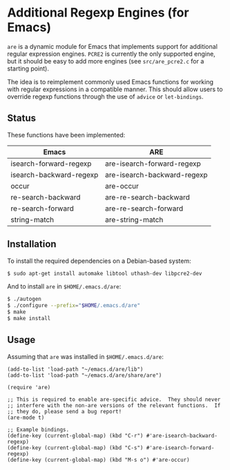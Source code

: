 * Additional Regexp Engines (for Emacs)

~are~ is a dynamic module for Emacs that implements support for
additional regular expression engines.  ~PCRE2~ is currently the only
supported engine, but it should be easy to add more engines (see
~src/are_pcre2.c~ for a starting point).

The idea is to reimplement commonly used Emacs functions for working
with regular expressions in a compatible manner.  This should allow
users to override regexp functions through the use of ~advice~ or
~let-bindings~.


** Status

These functions have been implemented:

| Emacs                   | ARE                         |
|-------------------------+-----------------------------|
| isearch-forward-regexp  | are-isearch-forward-regexp  |
| isearch-backward-regexp | are-isearch-backward-regexp |
| occur                   | are-occur                   |
| re-search-backward      | are-re-search-backward      |
| re-search-forward       | are-re-search-forward       |
| string-match            | are-string-match            |


** Installation

To install the required dependencies on a Debian-based system:

#+begin_src sh
$ sudo apt-get install automake libtool uthash-dev libpcre2-dev
#+end_src

And to install ~are~ in ~$HOME/.emacs.d/are~:

#+begin_src sh
$ ./autogen
$ ./configure --prefix="$HOME/.emacs.d/are"
$ make
$ make install
#+end_src


** Usage

Assuming that ~are~ was installed in ~$HOME/.emacs.d/are~:

#+begin_src elisp
(add-to-list 'load-path "~/emacs.d/are/lib")
(add-to-list 'load-path "~/emacs.d/are/share/are")

(require 'are)

;; This is required to enable are-specific advice.  They should never
;; interfere with the non-are versions of the relevant functions.  If
;; they do, please send a bug report!
(are-mode t)

;; Example bindings.
(define-key (current-global-map) (kbd "C-r") #'are-isearch-backward-regexp)
(define-key (current-global-map) (kbd "C-s") #'are-isearch-forward-regexp)
(define-key (current-global-map) (kbd "M-s o") #'are-occur)
#+end_src
